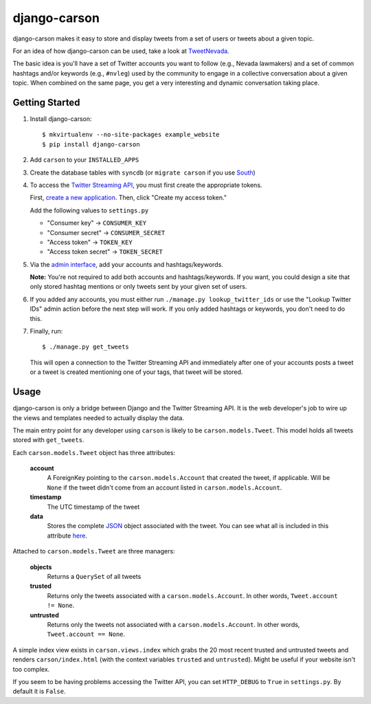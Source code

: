 =============
django-carson
=============

django-carson makes it easy to store and display tweets from a set of
users or tweets about a given topic.

For an idea of how django-carson can be used, take a look at
TweetNevada_.

The basic idea is you'll have a set of Twitter accounts you want to
follow (e.g., Nevada lawmakers) and a set of common hashtags and/or
keywords (e.g., ``#nvleg``) used by the community to engage in a
collective conversation about a given topic.  When combined on the
same page, you get a very interesting and dynamic conversation taking
place.

Getting Started
---------------

#) Install django-carson::

     $ mkvirtualenv --no-site-packages example_website
     $ pip install django-carson

#) Add ``carson`` to your ``INSTALLED_APPS``

#) Create the database tables with ``syncdb`` (or ``migrate carson`` if you
   use South_)

#) To access the `Twitter Streaming API`_, you must first create the
   appropriate tokens.

   First, `create a new application`_.  Then, click "Create my access
   token."

   Add the following values to ``settings.py``

   - "Consumer key" → ``CONSUMER_KEY``
   - "Consumer secret" → ``CONSUMER_SECRET``
   - "Access token" → ``TOKEN_KEY``
   - "Access token secret" → ``TOKEN_SECRET``

#) Via the `admin interface`_, add your accounts and hashtags/keywords.

   **Note:** You're not required to add both accounts and
   hashtags/keywords.  If you want, you could design a site that only
   stored hashtag mentions or only tweets sent by your given set of
   users.

#) If you added any accounts, you must either run ``./manage.py
   lookup_twitter_ids`` or use the "Lookup Twitter IDs" admin action
   before the next step will work.  If you only added hashtags or
   keywords, you don't need to do this.

#) Finally, run::

     $ ./manage.py get_tweets

   This will open a connection to the Twitter Streaming API and
   immediately after one of your accounts posts a tweet or a
   tweet is created mentioning one of your tags, that tweet will be
   stored.

Usage
-----

django-carson is only a bridge between Django and the Twitter
Streaming API.  It is the web developer's job to wire up the views and
templates needed to actually display the data.

The main entry point for any developer using ``carson`` is likely to
be ``carson.models.Tweet``.  This model holds all tweets stored with
``get_tweets``.

Each ``carson.models.Tweet`` object has three attributes:

  **account**
    A ForeignKey pointing to the ``carson.models.Account`` that
    created the tweet, if applicable.  Will be ``None`` if the tweet
    didn't come from an account listed in ``carson.models.Account``.

  **timestamp**
    The UTC timestamp of the tweet

  **data**
    Stores the complete JSON_ object associated with the tweet.  You
    can see what all is included in this attribute `here <https://dev.twitter.com/docs/api/1/get/statuses/show/%3Aid>`_.

Attached to ``carson.models.Tweet`` are three managers:

  **objects**
    Returns a ``QuerySet`` of all tweets

  **trusted**
    Returns only the tweets associated with a
    ``carson.models.Account``.  In other words, ``Tweet.account != None``.

  **untrusted**
    Returns only the tweets not associated with a
    ``carson.models.Account``.  In other words, ``Tweet.account ==
    None``.

A simple index view exists in ``carson.views.index`` which grabs the
20 most recent trusted and untrusted tweets and renders
``carson/index.html`` (with the context variables ``trusted`` and
``untrusted``).  Might be useful if your website isn't too complex.

If you seem to be having problems accessing the Twitter API, you can
set ``HTTP_DEBUG`` to ``True`` in ``settings.py``.  By default it is
``False``.

.. _create a new application: https://dev.twitter.com/apps/new
.. _admin interface: http://localhost:8000/admin/carson/
.. _Twitter Streaming API: https://dev.twitter.com/docs/streaming-api
.. _TweetNevada: http://tweetnevada.com/
.. _JSON: http://en.wikipedia.org/wiki/JSON
.. _South: http://south.aeracode.org/
